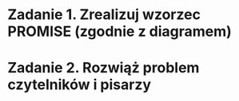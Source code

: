 * Zadanie 1. Zrealizuj wzorzec PROMISE (zgodnie z diagramem)
* Zadanie 2. Rozwiąż problem czytelników i pisarzy

